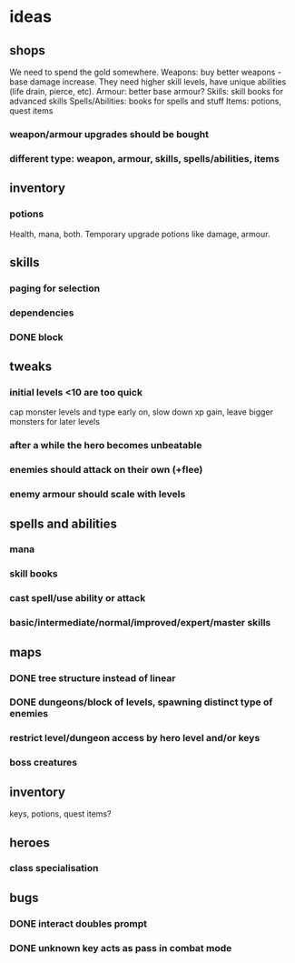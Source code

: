 * ideas
** shops
   We need to spend the gold somewhere.
   Weapons: buy better weapons - base damage increase. They need higher skill levels, have unique abilities (life drain, pierce, etc).
   Armour: better base armour?
   Skills: skill books for advanced skills
   Spells/Abilities: books for spells and stuff
   Items: potions, quest items
*** weapon/armour upgrades should be bought
*** different type: weapon, armour, skills, spells/abilities, items
** inventory
*** potions
	Health, mana, both. Temporary upgrade potions like damage, armour.
** skills
*** paging for selection
*** dependencies
*** DONE block
	CLOSED: [2017-12-12 Tue 12:16]
** tweaks
*** initial levels <10 are too quick
	cap monster levels and type early on, slow down xp gain, leave bigger monsters for later levels
*** after a while the hero becomes unbeatable
*** enemies should attack on their own (+flee)
*** enemy armour should scale with levels
** spells and abilities
*** mana
*** skill books
*** cast spell/use ability or attack
*** basic/intermediate/normal/improved/expert/master skills
** maps
*** DONE tree structure instead of linear
	CLOSED: [2017-12-12 Tue 15:46]
*** DONE dungeons/block of levels, spawning distinct type of enemies
	CLOSED: [2017-12-12 Tue 15:46]
*** restrict level/dungeon access by hero level and/or keys
*** boss creatures
** inventory
   keys, potions, quest items?
** heroes
*** class specialisation
** bugs
*** DONE interact doubles prompt
	CLOSED: [2017-12-12 Tue 12:18]
*** DONE unknown key acts as pass in combat mode
	CLOSED: [2017-12-12 Tue 12:18]
